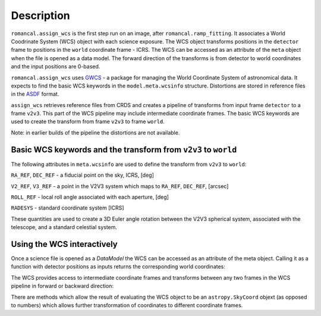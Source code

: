 
Description
===========

``romancal.assign_wcs`` is the first step run on an image, after ``romancal.ramp_fitting``.
It associates a World Coodrinate System (WCS) object with each science exposure. The WCS
object transforms positions in the ``detector`` frame to positions in the ``world``
coordinate frame - ICRS. The WCS can be accessed as an attribute of the ``meta`` object
when the file is opened as a data model. The forward direction of the transforms is
from detector to world coordinates and the input positions are 0-based.

``romancal.assign_wcs`` uses `GWCS <https://github.com/spacetelescope/gwcs>`__ -
a package for managing the World Coordinate System of astronomical data.
It expects to find the basic WCS keywords in the
``model.meta.wcsinfo`` structure. Distortions are stored in reference files in the
`ASDF <http://asdf-standard.readthedocs.org/en/latest/>`__  format.

``assign_wcs`` retrieves reference files from CRDS and creates a pipeline of transforms from
input frame ``detector`` to a frame ``v2v3``. This part of the WCS pipeline may include
intermediate coordinate frames. The basic WCS keywords are used to create
the transform from frame ``v2v3`` to frame ``world``.

Note: in earlier builds of the pipeline the distortions are not available.

Basic WCS keywords and the transform from ``v2v3`` to ``world``
---------------------------------------------------------------

The following attributes in ``meta.wcsinfo`` are used to
define the transform from ``v2v3`` to ``world``:

``RA_REF``, ``DEC_REF`` - a fiducial point on the sky, ICRS, [deg]

``V2_REF``, ``V3_REF`` - a point in the V2V3 system which maps to ``RA_REF``, ``DEC_REF``, [arcsec]

``ROLL_REF`` - local roll angle associated with each aperture, [deg]

``RADESYS`` - standard coordinate system [ICRS]

These quantities are used to create a 3D Euler angle rotation between the V2V3 spherical system,
associated with the telescope, and a standard celestial system.

Using the WCS interactively
---------------------------

Once a science file is opened as a `DataModel` the WCS can be accessed as an attribute
of the meta object. Calling it as a function with detector positions as inputs returns the
corresponding world coordinates:

.. doctest-skip::

  >>> from roman_datamodels import datamodels as rdm
  >>> image = rdm.open('roman_assign_wcs.asdf')
  >>> ra, dec = image.meta.wcs(x, y)

The WCS provides access to intermediate coordinate frames
and transforms between any two frames in the WCS pipeline in forward or
backward direction:

.. doctest-skip::

  >>> image.meta.wcs.available_frames
      ['detector', 'v2v3', 'world']
  >>> v2world = image.meta.wcs.get_transform('v2v3', 'world')
  >>> ra, dec = v2world(v2, v3)
  >>> x1, y1 = image.meta.wcs.invert(ra, dec)

There are methods which allow the result of evaluating the WCS object
to be an ``astropy.SkyCoord`` objext (as opposed to numbers) which allows
further transformation of coordinates to different coordinate frames.

